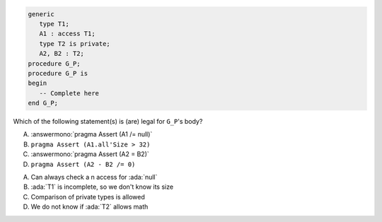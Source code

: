 ..
    This file is auto-generated from the quiz template, it should not be modified
    directly. Read README.md for more information.

.. code:: Ada

    generic
       type T1;
       A1 : access T1;
       type T2 is private;
       A2, B2 : T2;
    procedure G_P;
    procedure G_P is
    begin
       -- Complete here
    end G_P;

Which of the following statement(s) is (are) legal for ``G_P``'s body?

A. :answermono:`pragma Assert (A1 /= null)`
B. ``pragma Assert (A1.all'Size > 32)``
C. :answermono:`pragma Assert (A2 = B2)`
D. ``pragma Assert (A2 - B2 /= 0)``

.. container:: animate

    A. Can always check a n access for :ada:`null`
    B. :ada:`T1` is incomplete, so we don't know its size
    C. Comparison of private types is allowed
    D. We do not know if :ada:`T2` allows math
